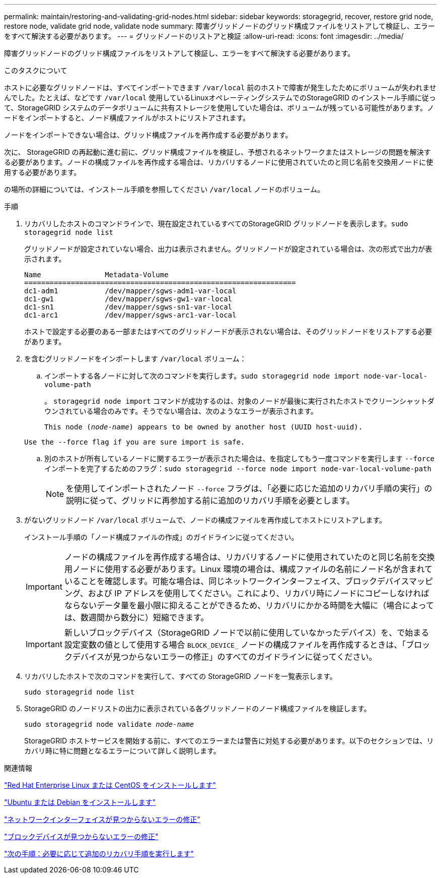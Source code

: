 ---
permalink: maintain/restoring-and-validating-grid-nodes.html 
sidebar: sidebar 
keywords: storagegrid, recover, restore grid node, restore node, validate grid node, validate node 
summary: 障害グリッドノードのグリッド構成ファイルをリストアして検証し、エラーをすべて解決する必要があります。 
---
= グリッドノードのリストアと検証
:allow-uri-read: 
:icons: font
:imagesdir: ../media/


[role="lead"]
障害グリッドノードのグリッド構成ファイルをリストアして検証し、エラーをすべて解決する必要があります。

.このタスクについて
ホストに必要なグリッドノードは、すべてインポートできます `/var/local` 前のホストで障害が発生したためにボリュームが失われませんでした。たとえば、などです `/var/local` 使用しているLinuxオペレーティングシステムでのStorageGRID のインストール手順に従って、StorageGRID システムのデータボリュームに共有ストレージを使用していた場合は、ボリュームが残っている可能性があります。ノードをインポートすると、ノード構成ファイルがホストにリストアされます。

ノードをインポートできない場合は、グリッド構成ファイルを再作成する必要があります。

次に、 StorageGRID の再起動に進む前に、グリッド構成ファイルを検証し、予想されるネットワークまたはストレージの問題を解決する必要があります。ノードの構成ファイルを再作成する場合は、リカバリするノードに使用されていたのと同じ名前を交換用ノードに使用する必要があります。

の場所の詳細については、インストール手順を参照してください `/var/local` ノードのボリューム。

.手順
. リカバリしたホストのコマンドラインで、現在設定されているすべてのStorageGRID グリッドノードを表示します。``sudo storagegrid node list``
+
グリッドノードが設定されていない場合、出力は表示されません。グリッドノードが設定されている場合は、次の形式で出力が表示されます。

+
[listing]
----
Name               Metadata-Volume
================================================================
dc1-adm1           /dev/mapper/sgws-adm1-var-local
dc1-gw1            /dev/mapper/sgws-gw1-var-local
dc1-sn1            /dev/mapper/sgws-sn1-var-local
dc1-arc1           /dev/mapper/sgws-arc1-var-local
----
+
ホストで設定する必要のある一部またはすべてのグリッドノードが表示されない場合は、そのグリッドノードをリストアする必要があります。

. を含むグリッドノードをインポートします `/var/local` ボリューム：
+
.. インポートする各ノードに対して次のコマンドを実行します。``sudo storagegrid node import node-var-local-volume-path``
+
。 `storagegrid node import` コマンドが成功するのは、対象のノードが最後に実行されたホストでクリーンシャットダウンされている場合のみです。そうでない場合は、次のようなエラーが表示されます。

+
`This node (_node-name_) appears to be owned by another host (UUID host-uuid).`

+
`Use the --force flag if you are sure import is safe.`

.. 別のホストが所有しているノードに関するエラーが表示された場合は、を指定してもう一度コマンドを実行します `--force` インポートを完了するためのフラグ：``sudo storagegrid --force node import node-var-local-volume-path``
+

NOTE: を使用してインポートされたノード `--force` フラグは、「必要に応じた追加のリカバリ手順の実行」の説明に従って、グリッドに再参加する前に追加のリカバリ手順を必要とします。



. がないグリッドノード `/var/local` ボリュームで、ノードの構成ファイルを再作成してホストにリストアします。
+
インストール手順の「ノード構成ファイルの作成」のガイドラインに従ってください。

+

IMPORTANT: ノードの構成ファイルを再作成する場合は、リカバリするノードに使用されていたのと同じ名前を交換用ノードに使用する必要があります。Linux 環境の場合は、構成ファイルの名前にノード名が含まれていることを確認します。可能な場合は、同じネットワークインターフェイス、ブロックデバイスマッピング、および IP アドレスを使用してください。これにより、リカバリ時にノードにコピーしなければならないデータ量を最小限に抑えることができるため、リカバリにかかる時間を大幅に（場合によっては、数週間から数分に）短縮できます。

+

IMPORTANT: 新しいブロックデバイス（StorageGRID ノードで以前に使用していなかったデバイス）を、で始まる設定変数の値として使用する場合 `BLOCK_DEVICE_` ノードの構成ファイルを再作成するときは、「ブロックデバイスが見つからないエラーの修正」のすべてのガイドラインに従ってください。

. リカバリしたホストで次のコマンドを実行して、すべての StorageGRID ノードを一覧表示します。
+
`sudo storagegrid node list`

. StorageGRID のノードリストの出力に表示されている各グリッドノードのノード構成ファイルを検証します。
+
`sudo storagegrid node validate _node-name_`

+
StorageGRID ホストサービスを開始する前に、すべてのエラーまたは警告に対処する必要があります。以下のセクションでは、リカバリ時に特に問題となるエラーについて詳しく説明します。



.関連情報
link:../rhel/index.html["Red Hat Enterprise Linux または CentOS をインストールします"]

link:../ubuntu/index.html["Ubuntu または Debian をインストールします"]

link:fixing-mssing-network-interface-errors.html["ネットワークインターフェイスが見つからないエラーの修正"]

link:fixing-missing-block-device-errors.html["ブロックデバイスが見つからないエラーの修正"]

link:whats-next-performing-additional-recovery-steps-if-required.html["次の手順：必要に応じて追加のリカバリ手順を実行します"]
